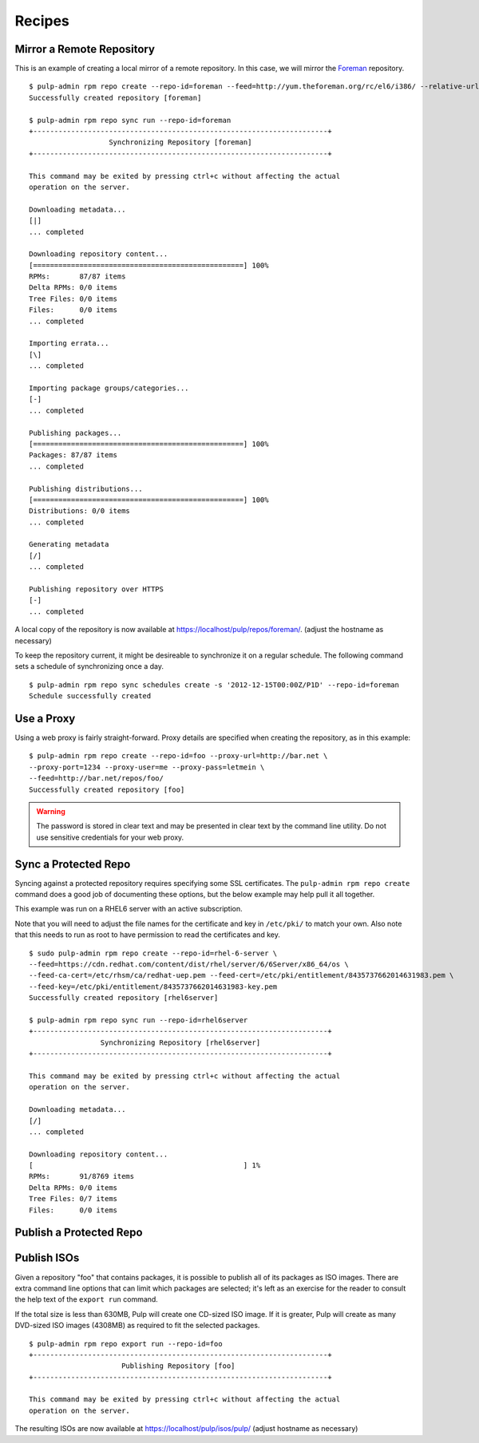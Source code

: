.. _recipes:

Recipes
=======


Mirror a Remote Repository
--------------------------

This is an example of creating a local mirror of a remote repository. In this
case, we will mirror the `Foreman <http://theforeman.org/>`_ repository.

::

  $ pulp-admin rpm repo create --repo-id=foreman --feed=http://yum.theforeman.org/rc/el6/i386/ --relative-url=foreman
  Successfully created repository [foreman]

  $ pulp-admin rpm repo sync run --repo-id=foreman
  +----------------------------------------------------------------------+
                     Synchronizing Repository [foreman]
  +----------------------------------------------------------------------+

  This command may be exited by pressing ctrl+c without affecting the actual
  operation on the server.

  Downloading metadata...
  [|]
  ... completed

  Downloading repository content...
  [==================================================] 100%
  RPMs:       87/87 items
  Delta RPMs: 0/0 items
  Tree Files: 0/0 items
  Files:      0/0 items
  ... completed

  Importing errata...
  [\]
  ... completed

  Importing package groups/categories...
  [-]
  ... completed

  Publishing packages...
  [==================================================] 100%
  Packages: 87/87 items
  ... completed

  Publishing distributions...
  [==================================================] 100%
  Distributions: 0/0 items
  ... completed

  Generating metadata
  [/]
  ... completed

  Publishing repository over HTTPS
  [-]
  ... completed

A local copy of the repository is now available at
`https://localhost/pulp/repos/foreman/ <https://localhost/pulp/repos/foreman/>`_.
(adjust the hostname as necessary)

To keep the repository current, it might be desireable to synchronize it on a
regular schedule. The following command sets a schedule of synchronizing once
a day.

::

  $ pulp-admin rpm repo sync schedules create -s '2012-12-15T00:00Z/P1D' --repo-id=foreman
  Schedule successfully created


Use a Proxy
-----------

Using a web proxy is fairly straight-forward. Proxy details are specified when
creating the repository, as in this example:

::

  $ pulp-admin rpm repo create --repo-id=foo --proxy-url=http://bar.net \
  --proxy-port=1234 --proxy-user=me --proxy-pass=letmein \
  --feed=http://bar.net/repos/foo/
  Successfully created repository [foo]

.. warning::
  The password is stored in clear text and may be presented in clear text by the
  command line utility. Do not use sensitive credentials for your web proxy.


Sync a Protected Repo
---------------------

Syncing against a protected repository requires specifying some SSL certificates.
The ``pulp-admin rpm repo create`` command does a good job of documenting these
options, but the below example may help pull it all together.

This example was run on a RHEL6 server with an active subscription.

Note that you will need to adjust the file names for the certificate and key in
``/etc/pki/`` to match your own. Also note that this needs to run as root to
have permission to read the certificates and key.

::

  $ sudo pulp-admin rpm repo create --repo-id=rhel-6-server \
  --feed=https://cdn.redhat.com/content/dist/rhel/server/6/6Server/x86_64/os \
  --feed-ca-cert=/etc/rhsm/ca/redhat-uep.pem --feed-cert=/etc/pki/entitlement/8435737662014631983.pem \
  --feed-key=/etc/pki/entitlement/8435737662014631983-key.pem
  Successfully created repository [rhel6server]

  $ pulp-admin rpm repo sync run --repo-id=rhel6server
  +----------------------------------------------------------------------+
                   Synchronizing Repository [rhel6server]
  +----------------------------------------------------------------------+

  This command may be exited by pressing ctrl+c without affecting the actual
  operation on the server.

  Downloading metadata...
  [/]
  ... completed

  Downloading repository content...
  [                                                  ] 1%
  RPMs:       91/8769 items
  Delta RPMs: 0/0 items
  Tree Files: 0/7 items
  Files:      0/0 items


Publish a Protected Repo
------------------------

.. rbarlow will write this as part of https://bugzilla.redhat.com/show_bug.cgi?id=887032

Publish ISOs
------------

Given a repository "foo" that contains packages, it is possible to publish all
of its packages as ISO images. There are extra command line options that can
limit which packages are selected; it's left as an exercise for the reader to
consult the help text of the ``export run`` command.

If the total size is less than 630MB, Pulp will create one CD-sized ISO image.
If it is greater, Pulp will create as many DVD-sized ISO images (4308MB) as
required to fit the selected packages.

::

  $ pulp-admin rpm repo export run --repo-id=foo
  +----------------------------------------------------------------------+
                        Publishing Repository [foo]
  +----------------------------------------------------------------------+

  This command may be exited by pressing ctrl+c without affecting the actual
  operation on the server.

The resulting ISOs are now available at `https://localhost/pulp/isos/pulp/
<https://localhost/pulp/isos/pulp/>`_ (adjust hostname as necessary)
